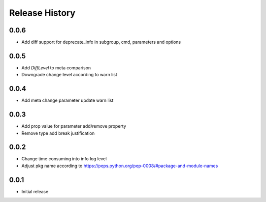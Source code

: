 .. :changelog:

Release History
===============
0.0.6
++++++
* Add diff support for deprecate_info in subgroup, cmd, parameters and options

0.0.5
++++++
* Add `DiffLevel` to meta comparison
* Downgrade change level according to warn list

0.0.4
++++++
* Add meta change parameter update warn list

0.0.3
++++++
* Add prop value for parameter add/remove property
* Remove type add break justification

0.0.2
++++++
* Change time consuming into info log level
* Adjust pkg name according to https://peps.python.org/pep-0008/#package-and-module-names

0.0.1
++++++
* Initial release
